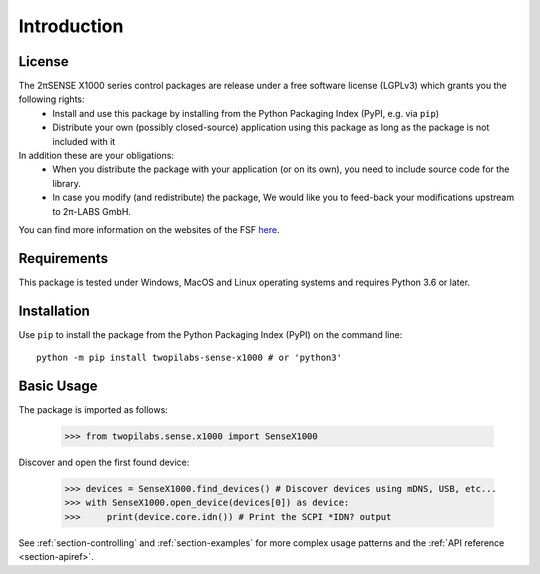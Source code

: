 .. _section-introduction:

Introduction
============


License
-------
The 2πSENSE X1000 series control packages are release under a free software license (LGPLv3) which grants you the following rights:
  - Install and use this package by installing from the Python Packaging Index (PyPI, e.g. via ``pip``)
  - Distribute your own (possibly closed-source) application using this package as long as the package is not included with it
In addition these are your obligations:
  - When you distribute the package with your application (or on its own), you need to include source code for the library.
  - In case you modify (and redistribute) the package, We would like you to feed-back your modifications upstream to 2π-LABS GmbH.

You can find more information on the websites of the FSF `here <https://www.gnu.org/licenses/lgpl-3.0.en.html>`_.

Requirements
------------
This package is tested under Windows, MacOS and Linux operating systems and requires Python 3.6 or later.

Installation
------------
Use ``pip`` to install the package from the Python Packaging Index (PyPI) on the command line::

    python -m pip install twopilabs-sense-x1000 # or 'python3'

Basic Usage
-----------
The package is imported as follows:

    >>> from twopilabs.sense.x1000 import SenseX1000

Discover and open the first found device:


    >>> devices = SenseX1000.find_devices() # Discover devices using mDNS, USB, etc...
    >>> with SenseX1000.open_device(devices[0]) as device:
    >>>     print(device.core.idn()) # Print the SCPI *IDN? output

See :ref:`section-controlling` and :ref:`section-examples` for more complex usage patterns and the :ref:`API reference <section-apiref>`.
